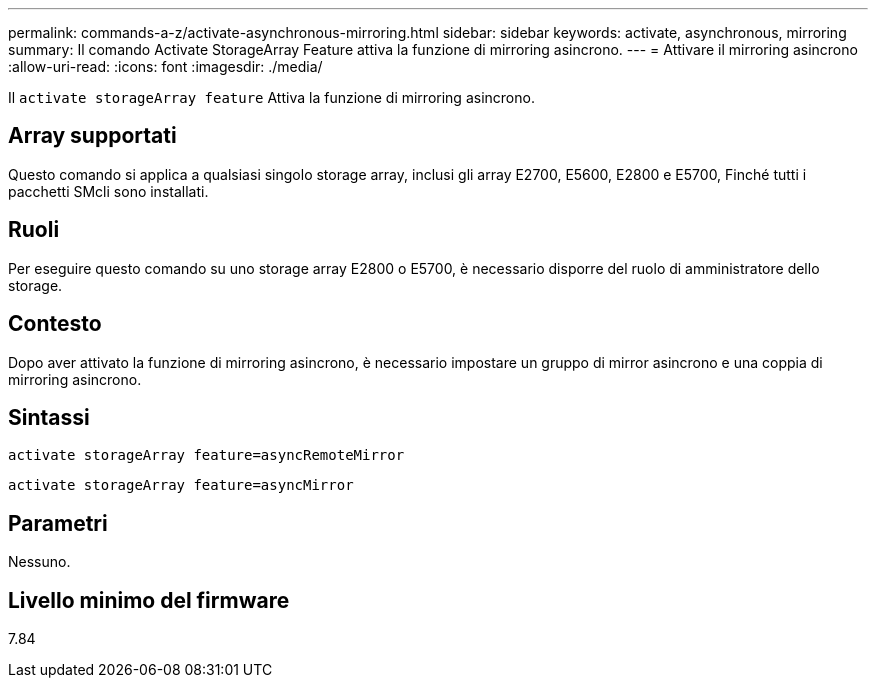 ---
permalink: commands-a-z/activate-asynchronous-mirroring.html 
sidebar: sidebar 
keywords: activate, asynchronous, mirroring 
summary: Il comando Activate StorageArray Feature attiva la funzione di mirroring asincrono. 
---
= Attivare il mirroring asincrono
:allow-uri-read: 
:icons: font
:imagesdir: ./media/


[role="lead"]
Il `activate storageArray feature` Attiva la funzione di mirroring asincrono.



== Array supportati

Questo comando si applica a qualsiasi singolo storage array, inclusi gli array E2700, E5600, E2800 e E5700, Finché tutti i pacchetti SMcli sono installati.



== Ruoli

Per eseguire questo comando su uno storage array E2800 o E5700, è necessario disporre del ruolo di amministratore dello storage.



== Contesto

Dopo aver attivato la funzione di mirroring asincrono, è necessario impostare un gruppo di mirror asincrono e una coppia di mirroring asincrono.



== Sintassi

[listing]
----
activate storageArray feature=asyncRemoteMirror
----
[listing]
----
activate storageArray feature=asyncMirror
----


== Parametri

Nessuno.



== Livello minimo del firmware

7.84
